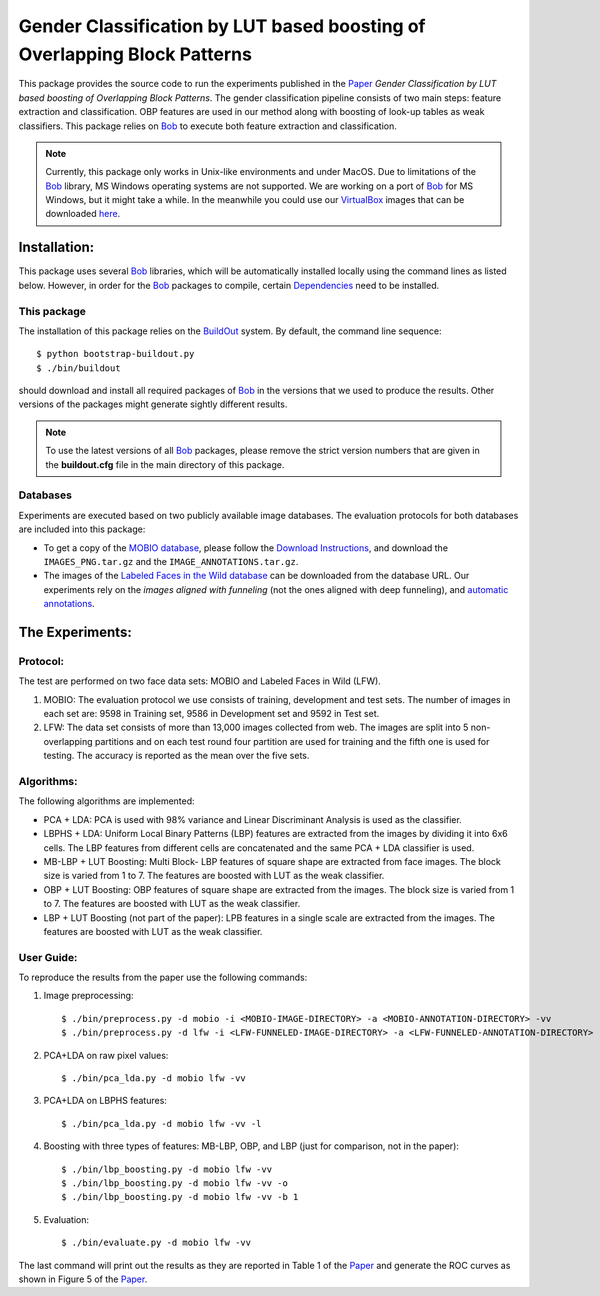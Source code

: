 .. vim: set fileencoding=utf-8 :
.. Manuel Guenther <manuel.guenther@idiap.ch>
.. Tue 24 Mar 14:55:33 CET 2015

===========================================================================
 Gender Classification by LUT based boosting of Overlapping Block Patterns
===========================================================================

This package provides the source code to run the experiments published in the Paper_ `Gender Classification by LUT based boosting of Overlapping Block Patterns`.
The gender classification pipeline consists of two main steps:  feature extraction and classification.
OBP features are used in our method along with boosting of look-up tables as weak classifiers.
This package relies on Bob_ to execute both feature extraction and classification.


.. note::
   Currently, this package only works in Unix-like environments and under MacOS.
   Due to limitations of the Bob_ library, MS Windows operating systems are not supported.
   We are working on a port of Bob_ for MS Windows, but it might take a while.
   In the meanwhile you could use our VirtualBox_ images that can be downloaded `here <http://www.idiap.ch/software/bob/images>`__.


Installation:
=============
This package uses several Bob_ libraries, which will be automatically installed locally using the command lines as listed below.
However, in order for the Bob_ packages to compile, certain `Dependencies <https://github.com/idiap/bob/wiki/Dependencies>`_ need to be installed.

This package
------------
The installation of this package relies on the `BuildOut <http://www.buildout.org>`_ system.
By default, the command line sequence::

  $ python bootstrap-buildout.py
  $ ./bin/buildout

should download and install all required packages of Bob_ in the versions that we used to produce the results.
Other versions of the packages might generate sightly different results.

.. note::
   To use the latest versions of all Bob_ packages, please remove the strict version numbers that are given in the **buildout.cfg** file in the main directory of this package.

Databases
---------
Experiments are executed based on two publicly available image databases.
The evaluation protocols for both databases are included into this package:

- To get a copy of the `MOBIO database <http://www.idiap.ch/dataset/mobio>`_, please follow the `Download Instructions <https://www.idiap.ch/dataset/mobio/download-proc>`__, and download the ``IMAGES_PNG.tar.gz`` and the ``IMAGE_ANNOTATIONS.tar.gz``.

- The images of the `Labeled Faces in the Wild database <http://vis-www.cs.umass.edu/lfw/>`__ can be downloaded from the database URL.
  Our experiments rely on the `images aligned with funneling` (not the ones aligned with deep funneling), and `automatic annotations <http://lear.inrialpes.fr/people/guillaumin/data.php>`__.


The Experiments:
================

Protocol:
----------

The test are performed on two face data sets: MOBIO and Labeled Faces in Wild (LFW).

1) MOBIO: The evaluation protocol we use consists of training, development and test sets.
   The number of images in each set are: 9598 in Training set, 9586 in Development set and 9592 in Test set.

2) LFW: The data set consists of more than 13,000 images collected from web.
   The images are split into 5 non-overlapping partitions and on each test round four partition are used for training and the fifth one is used for testing.
   The accuracy is reported as the mean over the five sets.

Algorithms:
------------
The following algorithms are implemented:

* PCA + LDA: PCA is used with 98% variance and Linear Discriminant Analysis is used as the classifier.

* LBPHS + LDA: Uniform Local Binary Patterns (LBP) features are extracted from the images by dividing it into 6x6 cells.
  The LBP features from different cells are concatenated and the same PCA + LDA classifier is used.

* MB-LBP + LUT Boosting: Multi Block- LBP features of square shape are extracted from face images.
  The block size is varied from 1 to 7.
  The features are boosted with LUT as the weak classifier.

* OBP + LUT Boosting: OBP features of square shape are extracted from the images.
  The block size is varied from 1 to 7.
  The features are boosted with LUT as the weak classifier.

* LBP + LUT Boosting (not part of the paper): LPB features in a single scale are extracted from the images.
  The features are boosted with LUT as the weak classifier.


User Guide:
-----------
To reproduce the results from the paper use the following commands:

1) Image preprocessing::

   $ ./bin/preprocess.py -d mobio -i <MOBIO-IMAGE-DIRECTORY> -a <MOBIO-ANNOTATION-DIRECTORY> -vv
   $ ./bin/preprocess.py -d lfw -i <LFW-FUNNELED-IMAGE-DIRECTORY> -a <LFW-FUNNELED-ANNOTATION-DIRECTORY> -vv

2) PCA+LDA on raw pixel values::

   $ ./bin/pca_lda.py -d mobio lfw -vv

3) PCA+LDA on LBPHS features::

   $ ./bin/pca_lda.py -d mobio lfw -vv -l

4) Boosting with three types of features: MB-LBP, OBP, and LBP (just for comparison, not in the paper)::

   $ ./bin/lbp_boosting.py -d mobio lfw -vv
   $ ./bin/lbp_boosting.py -d mobio lfw -vv -o
   $ ./bin/lbp_boosting.py -d mobio lfw -vv -b 1

5) Evaluation::

   $ ./bin/evaluate.py -d mobio lfw -vv

The last command will print out the results as they are reported in Table 1 of the Paper_ and generate the ROC curves as shown in Figure 5 of the Paper_.

.. _bob: http://www.idiap.ch/software/bob
.. _virtualbox: http://www.virtualbox.org
.. _paper: http://publications.idiap.ch/index.php/publications/show/3112
